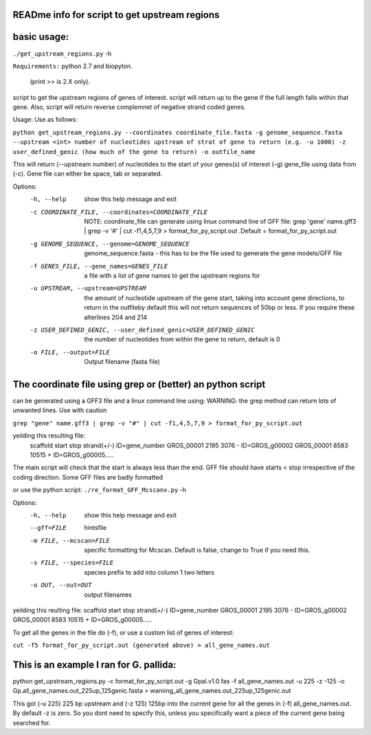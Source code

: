 READme info for script to get upstream regions
==============================================

basic usage:
============

``./get_upstream_regions.py`` -h 

``Requirements:``
python 2.7 and biopyton.  
 (print >> is 2.X only).

script to get the upstream regions of genes of interest. script will return up to the gene if the full length falls within that gene. Also, script will return reverse complemnet of negative strand coded genes.

Usage: Use as follows:

``python get_upstream_regions.py --coordinates coordinate_file.fasta -g genome_sequence.fasta --upstream <int> number of nucleotides upstream of strat of gene to return (e.g. -u 1000) -z user_defined_genic (how much of the gene to return) -o outfile_name``

This will return (--upstream number) of nucleotides to the start of your genes(s) of interest (-g) gene_file using data from (-c). Gene file can either be space, tab or  separated.

Options:
  -h, --help            show this help message and exit
  -c COORDINATE_FILE, --coordinates=COORDINATE_FILE
                        NOTE: coordinate_file can generate using linux command
                        line of GFF file:  grep 'gene' name.gff3 | grep -v '#'
                        |  cut -f1,4,5,7,9 > format_for_py_script.out .Default
                        = format_for_py_script.out
  -g GENOME_SEQUENCE, --genome=GENOME_SEQUENCE
                        genome_sequence.fasta  -  this has to be the file used
                        to generate the gene models/GFF file
  -f GENES_FILE, --gene_names=GENES_FILE
                        a file with a list of gene names to get the upstream
                        regions for
  -u UPSTREAM, --upstream=UPSTREAM
                        the amount of nucleotide upstream of the gene start,
                        taking into account gene directions, to return in the
                        outfileby default this will not return sequences of
                        50bp or less. If you require these alterlines 204 and
                        214
  -z USER_DEFINED_GENIC, --user_defined_genic=USER_DEFINED_GENIC
                        the number of nucleotides from within the gene to
                        return, default is 0
  -o FILE, --output=FILE
                        Output filename (fasta file)
						

The coordinate file using grep or (better) an python script
===========================================================
can be generated using a GFF3 file and a linux command line using:
WARNING: the grep method can return lots of unwanted lines. Use with caution

``grep "gene" name.gff3 | grep -v "#" | cut -f1,4,5,7,9 > format_for_py_script.out``

yeilding this resulting file:
	scaffold        start   stop    strand(+/-)     ID=gene_number
	GROS_00001      2195    3076    -       ID=GROS_g00002
	GROS_00001      8583    10515   +       ID=GROS_g00005.....

The main script will check that the start is always less than the end. GFF file should have starts < stop irrespective of the coding direction. Some GFF files are badly formatted

or use the python script:
``./re_format_GFF_Mcscanx.py`` -h 

Options:
  -h, --help            show this help message and exit
  --gff=FILE            hintsfile
  -m FILE, --mcscan=FILE
                        specific formatting for Mcscan. Default is false,
                        change to True if you need this.
  -s FILE, --species=FILE
                        species prefix to add into column 1 two letters
  -o OUT, --out=OUT     output filenames



yeilding this reulting file:
scaffold	start	stop	strand(+/-)	ID=gene_number
GROS_00001	2195	3076	-	ID=GROS_g00002
GROS_00001	8583	10515	+	ID=GROS_g00005.....

To get all the genes in the file do (-f), or use a custom list of genes of interest:

``cut -f5 format_for_py_script.out (generated above) > all_gene_names.out``

This is an example I ran for G. pallida:
========================================

python get_upstream_regions.py -c format_for_py_script.out -g Gpal.v1.0.fas -f all_gene_names.out -u 225 -z -125 -o Gp.all_gene_names.out_225up_125genic.fasta > warning_all_gene_names.out_225up_125genic.out

This got (-u 225) 225 bp upstream and (-z 125) 125bp into the current gene for all the
genes in (-f) all_gene_names.out. By default -z is zero. So you dont need to specify this,
unless you specifically want a piece of the current gene being searched for.

